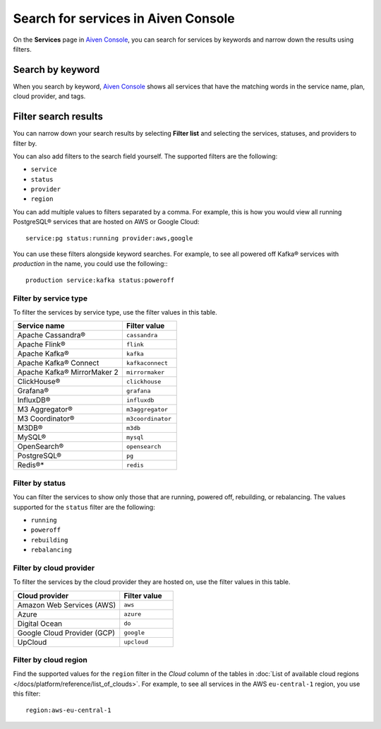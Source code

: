 Search for services in Aiven Console
====================================

On the **Services** page in `Aiven Console <https://console.aiven.io/>`_, you can search for services by keywords and narrow down the results using filters.

Search by keyword
------------------

When you search by keyword, `Aiven Console <https://console.aiven.io/>`_ shows all services that have the matching words in the service name, plan, cloud provider, and tags.

Filter search results
----------------------

You can narrow down your search results by selecting **Filter list** and selecting the services, statuses, and providers to filter by.

You can also add filters to the search field yourself. The supported filters are the following:

* ``service``
* ``status``
* ``provider``
* ``region``

You can add multiple values to filters separated by a comma. For example, this is how you would view all running PostgreSQL® services that are hosted on AWS or Google Cloud::

    service:pg status:running provider:aws,google

You can use these filters alongside keyword searches. For example, to see all powered off Kafka® services with *production* in the name, you could use the following:::

    production service:kafka status:poweroff 

Filter by service type
~~~~~~~~~~~~~~~~~~~~~~~

To filter the services by service type, use the filter values in this table.

.. list-table::
    :align: left
    :widths: 50 25
    :header-rows: 1

    * - Service name
      - Filter value
    * - Apache Cassandra®
      - ``cassandra`` 
    * - Apache Flink®
      - ``flink``
    * - Apache Kafka®
      - ``kafka``
    * - Apache Kafka® Connect
      - ``kafkaconnect``
    * - Apache Kafka® MirrorMaker 2
      - ``mirrormaker``
    * - ClickHouse®
      - ``clickhouse``  
    * - Grafana®
      - ``grafana``
    * - InfluxDB®
      - ``influxdb``
    * - M3 Aggregator®
      - ``m3aggregator`` 
    * - M3 Coordinator®
      - ``m3coordinator``
    * - M3DB®
      - ``m3db``
    * - MySQL®
      - ``mysql`` 
    * - OpenSearch®
      - ``opensearch`` 
    * - PostgreSQL®
      - ``pg`` 
    * - Redis®*
      - ``redis``  

Filter by status
~~~~~~~~~~~~~~~~~

You can filter the services to show only those that are running, powered off, rebuilding, or rebalancing. The values supported for the ``status`` filter are the following:

* ``running``
* ``poweroff``
* ``rebuilding``
* ``rebalancing``

Filter by cloud provider
~~~~~~~~~~~~~~~~~~~~~~~~

To filter the services by the cloud provider they are hosted on, use the filter values in this table.

.. list-table::
    :align: left
    :widths: 50 25
    :header-rows: 1

    * - Cloud provider
      - Filter value
    * - Amazon Web Services (AWS)
      - ``aws``
    * - Azure
      - ``azure``
    * - Digital Ocean
      - ``do``
    * - Google Cloud Provider (GCP)
      - ``google``
    * - UpCloud
      - ``upcloud``

Filter by cloud region
~~~~~~~~~~~~~~~~~~~~~~~

Find the supported values for the ``region`` filter in the *Cloud* column of the tables in :doc:`List of available cloud regions </docs/platform/reference/list_of_clouds>`. For example, to see all services in the AWS ``eu-central-1`` region, you use this filter::

    region:aws-eu-central-1

